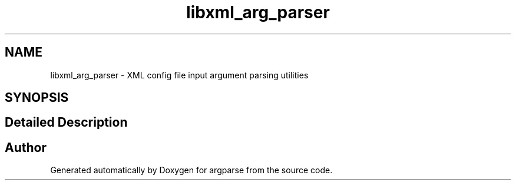 .TH "libxml_arg_parser" 3 "Sat Sep 14 2024" "Version 0.9.2.0" "argparse" \" -*- nroff -*-
.ad l
.nh
.SH NAME
libxml_arg_parser \- XML config file input argument parsing utilities
.SH SYNOPSIS
.br
.PP
.SH "Detailed Description"
.PP 

.SH "Author"
.PP 
Generated automatically by Doxygen for argparse from the source code\&.
